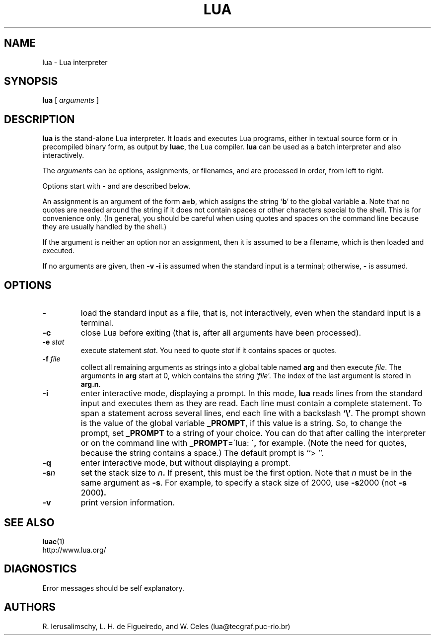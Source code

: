 .\" $Id: lua.man,v 1.3 2000/09/04 21:41:28 lhf Exp lhf $
.TH LUA 1 "$Date: 2000/09/04 21:41:28 $"
.SH NAME
lua \- Lua interpreter
.SH SYNOPSIS
.B lua
[
.I arguments
]
.SH DESCRIPTION
.B lua
is the stand-alone Lua interpreter.
It loads and executes Lua programs,
either in textual source form or
in precompiled binary form,
as output by
.BR luac ,
the Lua compiler.
.B lua
can be used as a batch interpreter and also interactively.
.LP
The
.I arguments
can be options, assignments, or filenames,
and are processed in order,
from left to right.
.LP
Options start with
.B \-
and are described below.
.LP
An assignment is an argument of the form
.BR a=b ,
which assigns the string
.RB ` b '
to the global variable
.BR a .
Note that no quotes are needed around the string if it does not contain spaces
or other characters special to the shell.
This is for convenience only.
(In general,
you should be careful when using quotes and spaces on the command line
because they are usually handled by the shell.)
.LP
If the argument is neither an option nor an assignment,
then it is assumed to be a filename,
which is then loaded and executed.
.LP
If no arguments are given,
then
.B "\-v \-i"
is assumed when the standard input is a terminal;
otherwise,
.B "\-"
is assumed.
.SH OPTIONS
.TP
.B \-
load the standard input as a file,
that is,
not interactively,
even when the standard input is a terminal.
.TP
.B \-c
close Lua before exiting
(that is,
after all arguments have been processed).
.TP
.BI \-e " stat"
execute statement
.IR stat .
You need to quote
.I stat 
if it contains spaces or quotes.
.TP
.BI \-f " file"
collect all remaining arguments as strings into a global table named
.B arg
and then execute
.IR file .
The arguments in
.B arg
start at 0,
which contains the string
.RI ` file '.
The index of the last argument is stored in
.BR "arg.n" .
.TP
.B \-i
enter interactive mode,
displaying a prompt.
In this mode,
.B lua
reads lines from the standard input and executes them as they are read.
Each line must contain a complete statement.
To span a statement across several lines, end each line with a backslash
.BR `\e' .
The prompt shown is the value of the global variable
.BR _PROMPT ,
if this value is a string.
So,
to change the prompt,
set
.B _PROMPT
to a string of your choice.
You can do that after calling the interpreter
or on the command line with
.BR "_PROMPT" "=\'lua: \'" ,
for example.
(Note the need for quotes, because the string contains a space.)
The default prompt is ``> ''.
.TP
.B \-q
enter interactive mode,
but without displaying a prompt.
.TP
.BI \-s n
set the stack size to
.IB n .
If present,
this must be the first option.
Note that
.I n
must be in the same argument as
.BR \-s .
For example,
to specify a stack size of 2000,
use
.BR "\-s" 2000
(not
.BR "\-s " 2000 ).
.TP
.B \-v
print version information.
.SH "SEE ALSO"
.BR luac (1)
.br
http://www.lua.org/
.SH DIAGNOSTICS
Error messages should be self explanatory.
.SH AUTHORS
R. Ierusalimschy,
L. H. de Figueiredo,
and
W. Celes
(lua@tecgraf.puc-rio.br)
.\" EOF
